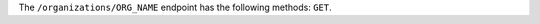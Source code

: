 .. The contents of this file are included in multiple topics.
.. This file should not be changed in a way that hinders its ability to appear in multiple documentation sets.

The ``/organizations/ORG_NAME`` endpoint has the following methods: ``GET``.
